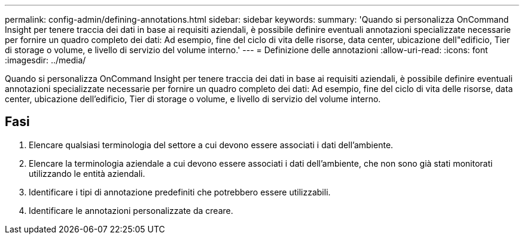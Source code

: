 ---
permalink: config-admin/defining-annotations.html 
sidebar: sidebar 
keywords:  
summary: 'Quando si personalizza OnCommand Insight per tenere traccia dei dati in base ai requisiti aziendali, è possibile definire eventuali annotazioni specializzate necessarie per fornire un quadro completo dei dati: Ad esempio, fine del ciclo di vita delle risorse, data center, ubicazione dell"edificio, Tier di storage o volume, e livello di servizio del volume interno.' 
---
= Definizione delle annotazioni
:allow-uri-read: 
:icons: font
:imagesdir: ../media/


[role="lead"]
Quando si personalizza OnCommand Insight per tenere traccia dei dati in base ai requisiti aziendali, è possibile definire eventuali annotazioni specializzate necessarie per fornire un quadro completo dei dati: Ad esempio, fine del ciclo di vita delle risorse, data center, ubicazione dell'edificio, Tier di storage o volume, e livello di servizio del volume interno.



== Fasi

. Elencare qualsiasi terminologia del settore a cui devono essere associati i dati dell'ambiente.
. Elencare la terminologia aziendale a cui devono essere associati i dati dell'ambiente, che non sono già stati monitorati utilizzando le entità aziendali.
. Identificare i tipi di annotazione predefiniti che potrebbero essere utilizzabili.
. Identificare le annotazioni personalizzate da creare.

